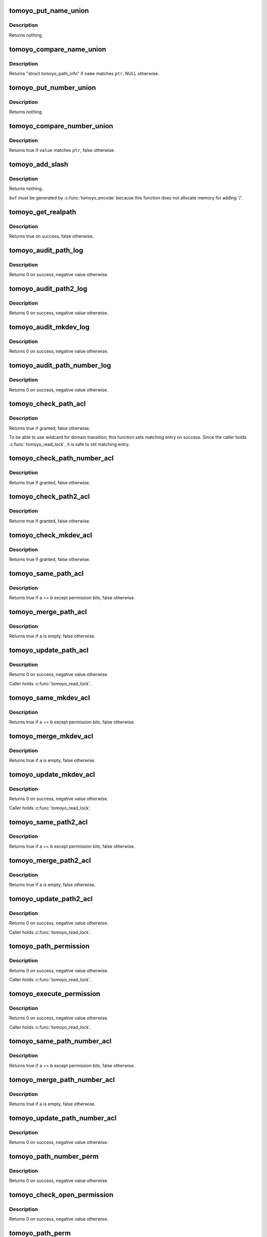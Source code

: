 .. -*- coding: utf-8; mode: rst -*-
.. src-file: security/tomoyo/file.c

.. _`tomoyo_put_name_union`:

tomoyo_put_name_union
=====================

.. c:function:: void tomoyo_put_name_union(struct tomoyo_name_union *ptr)

    Drop reference on "struct tomoyo_name_union".

    :param struct tomoyo_name_union \*ptr:
        Pointer to "struct tomoyo_name_union".

.. _`tomoyo_put_name_union.description`:

Description
-----------

Returns nothing.

.. _`tomoyo_compare_name_union`:

tomoyo_compare_name_union
=========================

.. c:function:: const struct tomoyo_path_info *tomoyo_compare_name_union(const struct tomoyo_path_info *name, const struct tomoyo_name_union *ptr)

    Check whether a name matches "struct tomoyo_name_union" or not.

    :param const struct tomoyo_path_info \*name:
        Pointer to "struct tomoyo_path_info".

    :param const struct tomoyo_name_union \*ptr:
        Pointer to "struct tomoyo_name_union".

.. _`tomoyo_compare_name_union.description`:

Description
-----------

Returns "struct tomoyo_path_info" if \ ``name``\  matches \ ``ptr``\ , NULL otherwise.

.. _`tomoyo_put_number_union`:

tomoyo_put_number_union
=======================

.. c:function:: void tomoyo_put_number_union(struct tomoyo_number_union *ptr)

    Drop reference on "struct tomoyo_number_union".

    :param struct tomoyo_number_union \*ptr:
        Pointer to "struct tomoyo_number_union".

.. _`tomoyo_put_number_union.description`:

Description
-----------

Returns nothing.

.. _`tomoyo_compare_number_union`:

tomoyo_compare_number_union
===========================

.. c:function:: bool tomoyo_compare_number_union(const unsigned long value, const struct tomoyo_number_union *ptr)

    Check whether a value matches "struct tomoyo_number_union" or not.

    :param const unsigned long value:
        Number to check.

    :param const struct tomoyo_number_union \*ptr:
        Pointer to "struct tomoyo_number_union".

.. _`tomoyo_compare_number_union.description`:

Description
-----------

Returns true if \ ``value``\  matches \ ``ptr``\ , false otherwise.

.. _`tomoyo_add_slash`:

tomoyo_add_slash
================

.. c:function:: void tomoyo_add_slash(struct tomoyo_path_info *buf)

    Add trailing '/' if needed.

    :param struct tomoyo_path_info \*buf:
        Pointer to "struct tomoyo_path_info".

.. _`tomoyo_add_slash.description`:

Description
-----------

Returns nothing.

\ ``buf``\  must be generated by \ :c:func:`tomoyo_encode`\  because this function does not
allocate memory for adding '/'.

.. _`tomoyo_get_realpath`:

tomoyo_get_realpath
===================

.. c:function:: bool tomoyo_get_realpath(struct tomoyo_path_info *buf, const struct path *path)

    Get realpath.

    :param struct tomoyo_path_info \*buf:
        Pointer to "struct tomoyo_path_info".

    :param const struct path \*path:
        Pointer to "struct path".

.. _`tomoyo_get_realpath.description`:

Description
-----------

Returns true on success, false otherwise.

.. _`tomoyo_audit_path_log`:

tomoyo_audit_path_log
=====================

.. c:function:: int tomoyo_audit_path_log(struct tomoyo_request_info *r)

    Audit path request log.

    :param struct tomoyo_request_info \*r:
        Pointer to "struct tomoyo_request_info".

.. _`tomoyo_audit_path_log.description`:

Description
-----------

Returns 0 on success, negative value otherwise.

.. _`tomoyo_audit_path2_log`:

tomoyo_audit_path2_log
======================

.. c:function:: int tomoyo_audit_path2_log(struct tomoyo_request_info *r)

    Audit path/path request log.

    :param struct tomoyo_request_info \*r:
        Pointer to "struct tomoyo_request_info".

.. _`tomoyo_audit_path2_log.description`:

Description
-----------

Returns 0 on success, negative value otherwise.

.. _`tomoyo_audit_mkdev_log`:

tomoyo_audit_mkdev_log
======================

.. c:function:: int tomoyo_audit_mkdev_log(struct tomoyo_request_info *r)

    Audit path/number/number/number request log.

    :param struct tomoyo_request_info \*r:
        Pointer to "struct tomoyo_request_info".

.. _`tomoyo_audit_mkdev_log.description`:

Description
-----------

Returns 0 on success, negative value otherwise.

.. _`tomoyo_audit_path_number_log`:

tomoyo_audit_path_number_log
============================

.. c:function:: int tomoyo_audit_path_number_log(struct tomoyo_request_info *r)

    Audit path/number request log.

    :param struct tomoyo_request_info \*r:
        Pointer to "struct tomoyo_request_info".

.. _`tomoyo_audit_path_number_log.description`:

Description
-----------

Returns 0 on success, negative value otherwise.

.. _`tomoyo_check_path_acl`:

tomoyo_check_path_acl
=====================

.. c:function:: bool tomoyo_check_path_acl(struct tomoyo_request_info *r, const struct tomoyo_acl_info *ptr)

    Check permission for path operation.

    :param struct tomoyo_request_info \*r:
        Pointer to "struct tomoyo_request_info".

    :param const struct tomoyo_acl_info \*ptr:
        Pointer to "struct tomoyo_acl_info".

.. _`tomoyo_check_path_acl.description`:

Description
-----------

Returns true if granted, false otherwise.

To be able to use wildcard for domain transition, this function sets
matching entry on success. Since the caller holds \ :c:func:`tomoyo_read_lock`\ ,
it is safe to set matching entry.

.. _`tomoyo_check_path_number_acl`:

tomoyo_check_path_number_acl
============================

.. c:function:: bool tomoyo_check_path_number_acl(struct tomoyo_request_info *r, const struct tomoyo_acl_info *ptr)

    Check permission for path number operation.

    :param struct tomoyo_request_info \*r:
        Pointer to "struct tomoyo_request_info".

    :param const struct tomoyo_acl_info \*ptr:
        Pointer to "struct tomoyo_acl_info".

.. _`tomoyo_check_path_number_acl.description`:

Description
-----------

Returns true if granted, false otherwise.

.. _`tomoyo_check_path2_acl`:

tomoyo_check_path2_acl
======================

.. c:function:: bool tomoyo_check_path2_acl(struct tomoyo_request_info *r, const struct tomoyo_acl_info *ptr)

    Check permission for path path operation.

    :param struct tomoyo_request_info \*r:
        Pointer to "struct tomoyo_request_info".

    :param const struct tomoyo_acl_info \*ptr:
        Pointer to "struct tomoyo_acl_info".

.. _`tomoyo_check_path2_acl.description`:

Description
-----------

Returns true if granted, false otherwise.

.. _`tomoyo_check_mkdev_acl`:

tomoyo_check_mkdev_acl
======================

.. c:function:: bool tomoyo_check_mkdev_acl(struct tomoyo_request_info *r, const struct tomoyo_acl_info *ptr)

    Check permission for path number number number operation.

    :param struct tomoyo_request_info \*r:
        Pointer to "struct tomoyo_request_info".

    :param const struct tomoyo_acl_info \*ptr:
        Pointer to "struct tomoyo_acl_info".

.. _`tomoyo_check_mkdev_acl.description`:

Description
-----------

Returns true if granted, false otherwise.

.. _`tomoyo_same_path_acl`:

tomoyo_same_path_acl
====================

.. c:function:: bool tomoyo_same_path_acl(const struct tomoyo_acl_info *a, const struct tomoyo_acl_info *b)

    Check for duplicated "struct tomoyo_path_acl" entry.

    :param const struct tomoyo_acl_info \*a:
        Pointer to "struct tomoyo_acl_info".

    :param const struct tomoyo_acl_info \*b:
        Pointer to "struct tomoyo_acl_info".

.. _`tomoyo_same_path_acl.description`:

Description
-----------

Returns true if \ ``a``\  == \ ``b``\  except permission bits, false otherwise.

.. _`tomoyo_merge_path_acl`:

tomoyo_merge_path_acl
=====================

.. c:function:: bool tomoyo_merge_path_acl(struct tomoyo_acl_info *a, struct tomoyo_acl_info *b, const bool is_delete)

    Merge duplicated "struct tomoyo_path_acl" entry.

    :param struct tomoyo_acl_info \*a:
        Pointer to "struct tomoyo_acl_info".

    :param struct tomoyo_acl_info \*b:
        Pointer to "struct tomoyo_acl_info".

    :param const bool is_delete:
        True for \ ``a``\  &= ~\ ``b``\ , false for \ ``a``\  \|= \ ``b``\ .

.. _`tomoyo_merge_path_acl.description`:

Description
-----------

Returns true if \ ``a``\  is empty, false otherwise.

.. _`tomoyo_update_path_acl`:

tomoyo_update_path_acl
======================

.. c:function:: int tomoyo_update_path_acl(const u16 perm, struct tomoyo_acl_param *param)

    Update "struct tomoyo_path_acl" list.

    :param const u16 perm:
        Permission.

    :param struct tomoyo_acl_param \*param:
        Pointer to "struct tomoyo_acl_param".

.. _`tomoyo_update_path_acl.description`:

Description
-----------

Returns 0 on success, negative value otherwise.

Caller holds \ :c:func:`tomoyo_read_lock`\ .

.. _`tomoyo_same_mkdev_acl`:

tomoyo_same_mkdev_acl
=====================

.. c:function:: bool tomoyo_same_mkdev_acl(const struct tomoyo_acl_info *a, const struct tomoyo_acl_info *b)

    Check for duplicated "struct tomoyo_mkdev_acl" entry.

    :param const struct tomoyo_acl_info \*a:
        Pointer to "struct tomoyo_acl_info".

    :param const struct tomoyo_acl_info \*b:
        Pointer to "struct tomoyo_acl_info".

.. _`tomoyo_same_mkdev_acl.description`:

Description
-----------

Returns true if \ ``a``\  == \ ``b``\  except permission bits, false otherwise.

.. _`tomoyo_merge_mkdev_acl`:

tomoyo_merge_mkdev_acl
======================

.. c:function:: bool tomoyo_merge_mkdev_acl(struct tomoyo_acl_info *a, struct tomoyo_acl_info *b, const bool is_delete)

    Merge duplicated "struct tomoyo_mkdev_acl" entry.

    :param struct tomoyo_acl_info \*a:
        Pointer to "struct tomoyo_acl_info".

    :param struct tomoyo_acl_info \*b:
        Pointer to "struct tomoyo_acl_info".

    :param const bool is_delete:
        True for \ ``a``\  &= ~\ ``b``\ , false for \ ``a``\  \|= \ ``b``\ .

.. _`tomoyo_merge_mkdev_acl.description`:

Description
-----------

Returns true if \ ``a``\  is empty, false otherwise.

.. _`tomoyo_update_mkdev_acl`:

tomoyo_update_mkdev_acl
=======================

.. c:function:: int tomoyo_update_mkdev_acl(const u8 perm, struct tomoyo_acl_param *param)

    Update "struct tomoyo_mkdev_acl" list.

    :param const u8 perm:
        Permission.

    :param struct tomoyo_acl_param \*param:
        Pointer to "struct tomoyo_acl_param".

.. _`tomoyo_update_mkdev_acl.description`:

Description
-----------

Returns 0 on success, negative value otherwise.

Caller holds \ :c:func:`tomoyo_read_lock`\ .

.. _`tomoyo_same_path2_acl`:

tomoyo_same_path2_acl
=====================

.. c:function:: bool tomoyo_same_path2_acl(const struct tomoyo_acl_info *a, const struct tomoyo_acl_info *b)

    Check for duplicated "struct tomoyo_path2_acl" entry.

    :param const struct tomoyo_acl_info \*a:
        Pointer to "struct tomoyo_acl_info".

    :param const struct tomoyo_acl_info \*b:
        Pointer to "struct tomoyo_acl_info".

.. _`tomoyo_same_path2_acl.description`:

Description
-----------

Returns true if \ ``a``\  == \ ``b``\  except permission bits, false otherwise.

.. _`tomoyo_merge_path2_acl`:

tomoyo_merge_path2_acl
======================

.. c:function:: bool tomoyo_merge_path2_acl(struct tomoyo_acl_info *a, struct tomoyo_acl_info *b, const bool is_delete)

    Merge duplicated "struct tomoyo_path2_acl" entry.

    :param struct tomoyo_acl_info \*a:
        Pointer to "struct tomoyo_acl_info".

    :param struct tomoyo_acl_info \*b:
        Pointer to "struct tomoyo_acl_info".

    :param const bool is_delete:
        True for \ ``a``\  &= ~\ ``b``\ , false for \ ``a``\  \|= \ ``b``\ .

.. _`tomoyo_merge_path2_acl.description`:

Description
-----------

Returns true if \ ``a``\  is empty, false otherwise.

.. _`tomoyo_update_path2_acl`:

tomoyo_update_path2_acl
=======================

.. c:function:: int tomoyo_update_path2_acl(const u8 perm, struct tomoyo_acl_param *param)

    Update "struct tomoyo_path2_acl" list.

    :param const u8 perm:
        Permission.

    :param struct tomoyo_acl_param \*param:
        Pointer to "struct tomoyo_acl_param".

.. _`tomoyo_update_path2_acl.description`:

Description
-----------

Returns 0 on success, negative value otherwise.

Caller holds \ :c:func:`tomoyo_read_lock`\ .

.. _`tomoyo_path_permission`:

tomoyo_path_permission
======================

.. c:function:: int tomoyo_path_permission(struct tomoyo_request_info *r, u8 operation, const struct tomoyo_path_info *filename)

    Check permission for single path operation.

    :param struct tomoyo_request_info \*r:
        Pointer to "struct tomoyo_request_info".

    :param u8 operation:
        Type of operation.

    :param const struct tomoyo_path_info \*filename:
        Filename to check.

.. _`tomoyo_path_permission.description`:

Description
-----------

Returns 0 on success, negative value otherwise.

Caller holds \ :c:func:`tomoyo_read_lock`\ .

.. _`tomoyo_execute_permission`:

tomoyo_execute_permission
=========================

.. c:function:: int tomoyo_execute_permission(struct tomoyo_request_info *r, const struct tomoyo_path_info *filename)

    Check permission for execute operation.

    :param struct tomoyo_request_info \*r:
        Pointer to "struct tomoyo_request_info".

    :param const struct tomoyo_path_info \*filename:
        Filename to check.

.. _`tomoyo_execute_permission.description`:

Description
-----------

Returns 0 on success, negative value otherwise.

Caller holds \ :c:func:`tomoyo_read_lock`\ .

.. _`tomoyo_same_path_number_acl`:

tomoyo_same_path_number_acl
===========================

.. c:function:: bool tomoyo_same_path_number_acl(const struct tomoyo_acl_info *a, const struct tomoyo_acl_info *b)

    Check for duplicated "struct tomoyo_path_number_acl" entry.

    :param const struct tomoyo_acl_info \*a:
        Pointer to "struct tomoyo_acl_info".

    :param const struct tomoyo_acl_info \*b:
        Pointer to "struct tomoyo_acl_info".

.. _`tomoyo_same_path_number_acl.description`:

Description
-----------

Returns true if \ ``a``\  == \ ``b``\  except permission bits, false otherwise.

.. _`tomoyo_merge_path_number_acl`:

tomoyo_merge_path_number_acl
============================

.. c:function:: bool tomoyo_merge_path_number_acl(struct tomoyo_acl_info *a, struct tomoyo_acl_info *b, const bool is_delete)

    Merge duplicated "struct tomoyo_path_number_acl" entry.

    :param struct tomoyo_acl_info \*a:
        Pointer to "struct tomoyo_acl_info".

    :param struct tomoyo_acl_info \*b:
        Pointer to "struct tomoyo_acl_info".

    :param const bool is_delete:
        True for \ ``a``\  &= ~\ ``b``\ , false for \ ``a``\  \|= \ ``b``\ .

.. _`tomoyo_merge_path_number_acl.description`:

Description
-----------

Returns true if \ ``a``\  is empty, false otherwise.

.. _`tomoyo_update_path_number_acl`:

tomoyo_update_path_number_acl
=============================

.. c:function:: int tomoyo_update_path_number_acl(const u8 perm, struct tomoyo_acl_param *param)

    Update ioctl/chmod/chown/chgrp ACL.

    :param const u8 perm:
        Permission.

    :param struct tomoyo_acl_param \*param:
        Pointer to "struct tomoyo_acl_param".

.. _`tomoyo_update_path_number_acl.description`:

Description
-----------

Returns 0 on success, negative value otherwise.

.. _`tomoyo_path_number_perm`:

tomoyo_path_number_perm
=======================

.. c:function:: int tomoyo_path_number_perm(const u8 type, const struct path *path, unsigned long number)

    Check permission for "create", "mkdir", "mkfifo", "mksock", "ioctl", "chmod", "chown", "chgrp".

    :param const u8 type:
        Type of operation.

    :param const struct path \*path:
        Pointer to "struct path".

    :param unsigned long number:
        Number.

.. _`tomoyo_path_number_perm.description`:

Description
-----------

Returns 0 on success, negative value otherwise.

.. _`tomoyo_check_open_permission`:

tomoyo_check_open_permission
============================

.. c:function:: int tomoyo_check_open_permission(struct tomoyo_domain_info *domain, const struct path *path, const int flag)

    Check permission for "read" and "write".

    :param struct tomoyo_domain_info \*domain:
        Pointer to "struct tomoyo_domain_info".

    :param const struct path \*path:
        Pointer to "struct path".

    :param const int flag:
        Flags for \ :c:func:`open`\ .

.. _`tomoyo_check_open_permission.description`:

Description
-----------

Returns 0 on success, negative value otherwise.

.. _`tomoyo_path_perm`:

tomoyo_path_perm
================

.. c:function:: int tomoyo_path_perm(const u8 operation, const struct path *path, const char *target)

    Check permission for "unlink", "rmdir", "truncate", "symlink", "append", "chroot" and "unmount".

    :param const u8 operation:
        Type of operation.

    :param const struct path \*path:
        Pointer to "struct path".

    :param const char \*target:
        Symlink's target if \ ``operation``\  is TOMOYO_TYPE_SYMLINK,
        NULL otherwise.

.. _`tomoyo_path_perm.description`:

Description
-----------

Returns 0 on success, negative value otherwise.

.. _`tomoyo_mkdev_perm`:

tomoyo_mkdev_perm
=================

.. c:function:: int tomoyo_mkdev_perm(const u8 operation, const struct path *path, const unsigned int mode, unsigned int dev)

    Check permission for "mkblock" and "mkchar".

    :param const u8 operation:
        Type of operation. (TOMOYO_TYPE_MKCHAR or TOMOYO_TYPE_MKBLOCK)

    :param const struct path \*path:
        Pointer to "struct path".

    :param const unsigned int mode:
        Create mode.

    :param unsigned int dev:
        Device number.

.. _`tomoyo_mkdev_perm.description`:

Description
-----------

Returns 0 on success, negative value otherwise.

.. _`tomoyo_path2_perm`:

tomoyo_path2_perm
=================

.. c:function:: int tomoyo_path2_perm(const u8 operation, const struct path *path1, const struct path *path2)

    Check permission for "rename", "link" and "pivot_root".

    :param const u8 operation:
        Type of operation.

    :param const struct path \*path1:
        Pointer to "struct path".

    :param const struct path \*path2:
        Pointer to "struct path".

.. _`tomoyo_path2_perm.description`:

Description
-----------

Returns 0 on success, negative value otherwise.

.. _`tomoyo_same_mount_acl`:

tomoyo_same_mount_acl
=====================

.. c:function:: bool tomoyo_same_mount_acl(const struct tomoyo_acl_info *a, const struct tomoyo_acl_info *b)

    Check for duplicated "struct tomoyo_mount_acl" entry.

    :param const struct tomoyo_acl_info \*a:
        Pointer to "struct tomoyo_acl_info".

    :param const struct tomoyo_acl_info \*b:
        Pointer to "struct tomoyo_acl_info".

.. _`tomoyo_same_mount_acl.description`:

Description
-----------

Returns true if \ ``a``\  == \ ``b``\ , false otherwise.

.. _`tomoyo_update_mount_acl`:

tomoyo_update_mount_acl
=======================

.. c:function:: int tomoyo_update_mount_acl(struct tomoyo_acl_param *param)

    Write "struct tomoyo_mount_acl" list.

    :param struct tomoyo_acl_param \*param:
        Pointer to "struct tomoyo_acl_param".

.. _`tomoyo_update_mount_acl.description`:

Description
-----------

Returns 0 on success, negative value otherwise.

Caller holds \ :c:func:`tomoyo_read_lock`\ .

.. _`tomoyo_write_file`:

tomoyo_write_file
=================

.. c:function:: int tomoyo_write_file(struct tomoyo_acl_param *param)

    Update file related list.

    :param struct tomoyo_acl_param \*param:
        Pointer to "struct tomoyo_acl_param".

.. _`tomoyo_write_file.description`:

Description
-----------

Returns 0 on success, negative value otherwise.

Caller holds \ :c:func:`tomoyo_read_lock`\ .

.. This file was automatic generated / don't edit.

